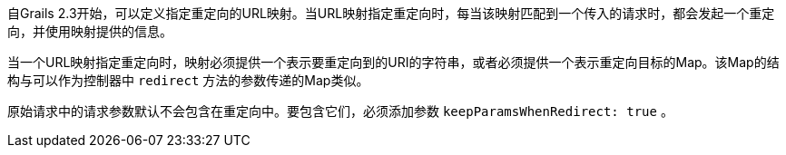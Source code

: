 自Grails 2.3开始，可以定义指定重定向的URL映射。当URL映射指定重定向时，每当该映射匹配到一个传入的请求时，都会发起一个重定向，并使用映射提供的信息。

当一个URL映射指定重定向时，映射必须提供一个表示要重定向到的URI的字符串，或者必须提供一个表示重定向目标的Map。该Map的结构与可以作为控制器中 `redirect` 方法的参数传递的Map类似。

原始请求中的请求参数默认不会包含在重定向中。要包含它们，必须添加参数 `keepParamsWhenRedirect: true` 。